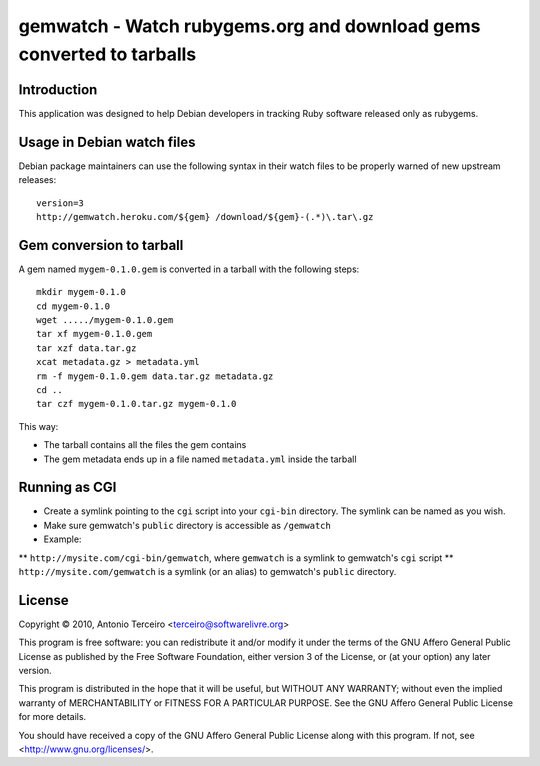 gemwatch - Watch rubygems.org and download gems converted to tarballs
=====================================================================

Introduction
------------

This application was designed to help Debian developers in tracking Ruby
software released only as rubygems.

Usage in Debian watch files
---------------------------

Debian package maintainers can use the following syntax in their watch files to
be properly warned of new upstream releases::

  version=3
  http://gemwatch.heroku.com/${gem} /download/${gem}-(.*)\.tar\.gz

Gem conversion to tarball
-------------------------

A gem named ``mygem-0.1.0.gem`` is converted in a tarball with the following
steps::

  mkdir mygem-0.1.0
  cd mygem-0.1.0
  wget ...../mygem-0.1.0.gem
  tar xf mygem-0.1.0.gem
  tar xzf data.tar.gz
  xcat metadata.gz > metadata.yml
  rm -f mygem-0.1.0.gem data.tar.gz metadata.gz
  cd ..
  tar czf mygem-0.1.0.tar.gz mygem-0.1.0

This way:

* The tarball contains all the files the gem contains
* The gem metadata ends up in a file named ``metadata.yml`` inside the tarball

Running as CGI
--------------

* Create a symlink pointing to the ``cgi`` script into your ``cgi-bin`` directory. The symlink can be named as you wish.
* Make sure gemwatch's ``public`` directory is accessible as ``/gemwatch``
* Example:
** ``http://mysite.com/cgi-bin/gemwatch``, where ``gemwatch`` is a symlink to gemwatch's ``cgi`` script
** ``http://mysite.com/gemwatch`` is a symlink (or an alias) to gemwatch's ``public`` directory.

License
-------

Copyright © 2010, Antonio Terceiro <terceiro@softwarelivre.org>

This program is free software: you can redistribute it and/or modify
it under the terms of the GNU Affero General Public License as published by
the Free Software Foundation, either version 3 of the License, or
(at your option) any later version.

This program is distributed in the hope that it will be useful,
but WITHOUT ANY WARRANTY; without even the implied warranty of
MERCHANTABILITY or FITNESS FOR A PARTICULAR PURPOSE.  See the
GNU Affero General Public License for more details.

You should have received a copy of the GNU Affero General Public License
along with this program.  If not, see <http://www.gnu.org/licenses/>.
